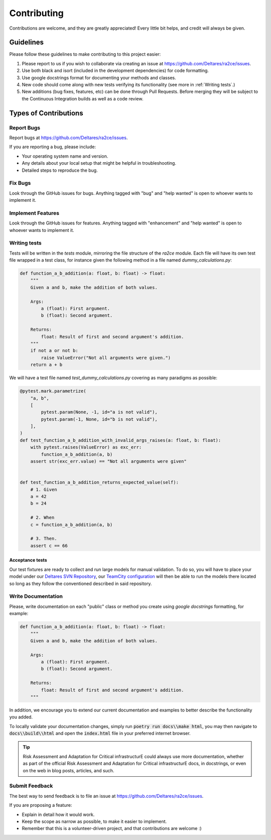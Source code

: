 .. _collaboration:

Contributing
============

Contributions are welcome, and they are greatly appreciated! Every little bit
helps, and credit will always be given.


Guidelines
-----------------------

Please follow these guidelines to make contributing to this project easier:

1. Please report to us if you wish to collaborate via creating an issue at https://github.com/Deltares/ra2ce/issues.
2. Use both black and isort (included in the development dependencies) for code formatting.
3. Use google docstrings format for documenting your methods and classes.
4. New code should come along with new tests verifying its functionality (see more in :ref:`Writing tests`.)
5. New additions (bug fixes, features, etc) can be done through Pull Requests. Before merging they will be subject to the Continuous Integration builds as well as a code review.


Types of Contributions
----------------------

Report Bugs
~~~~~~~~~~~

Report bugs at https://github.com/Deltares/ra2ce/issues.

If you are reporting a bug, please include:

* Your operating system name and version.
* Any details about your local setup that might be helpful in troubleshooting.
* Detailed steps to reproduce the bug.

Fix Bugs
~~~~~~~~

Look through the GitHub issues for bugs. Anything tagged with "bug" and "help
wanted" is open to whoever wants to implement it.

Implement Features
~~~~~~~~~~~~~~~~~~

Look through the GitHub issues for features. Anything tagged with "enhancement"
and "help wanted" is open to whoever wants to implement it.


.. _Writing tests:

Writing tests
~~~~~~~~~~~~~~~~~~~
Tests will be written in the `tests` module, mirroring the file structure of the `ra2ce` module. Each file will have its own test file wrapped in a test class, for instance given the following method in a file named `dummy_calculations.py`:

.. code-block:: python

    def function_a_b_addition(a: float, b: float) -> float:
        """
        Given a and b, make the addition of both values.

        Args:
            a (float): First argument.
            b (float): Second argument.

        Returns:
            float: Result of first and second argument's addition.
        """
        if not a or not b:
            raise ValueError("Not all arguments were given.")
        return a + b

We will have a test file named `test_dummy_calculations.py` covering as many paradigms as possible:

.. code-block:: python

    @pytest.mark.parametrize(
        "a, b",
        [
            pytest.param(None, -1, id="a is not valid"),
            pytest.param(-1, None, id="b is not valid"),
        ],
    )
    def test_function_a_b_addition_with_invalid_args_raises(a: float, b: float):
        with pytest.raises(ValueError) as exc_err:
            function_a_b_addition(a, b)
        assert str(exc_err.value) == "Not all arguments were given"


    def test_function_a_b_addition_returns_expected_value(self):
        # 1. Given
        a = 42
        b = 24

        # 2. When
        c = function_a_b_addition(a, b)

        # 3. Then.
        assert c == 66


Acceptance tests
^^^^^^^^^^^^^^^^^^^^^^^^^^^^^^^^^^^^^^^^^^^^

Our test fixtures are ready to collect and run large models for manual validation. 
To do so, you will have to place your model under our `Deltares SVN Repository <https://repos.deltares.nl/repos/GFS_incubator/branches/ra2ce_test_data>`_, 
our `TeamCity configuration <https://dpcbuild.deltares.nl/buildConfiguration/Ra2ce_Ra2ceContinuousIntegrationBuild_RunExternalTests?mode=builds>`_ will then be able to run the models there located so long as they follow the conventioned described in said repository.


Write Documentation
~~~~~~~~~~~~~~~~~~~

Please, write documentation on each "public" class or method you create using `google docstrings` formatting, for example:

.. code-block:: python

    def function_a_b_addition(a: float, b: float) -> float:
        """
        Given a and b, make the addition of both values.

        Args:
            a (float): First argument.
            b (float): Second argument.

        Returns:
            float: Result of first and second argument's addition.
        """


In addition, we encourage you to extend our current documentation and examples to better describe the functionality you added.

To locally validate your documentation changes, simply run :code:`poetry run docs\\make html`, 
you may then navigate to :code:`docs\\build\\html` and open the :code:`index.html` file in your preferred internet browser.

.. tip:: 
    Risk Assessment and Adaptation for Critical infrastructurE could always use more documentation, whether as part of the
    official Risk Assessment and Adaptation for Critical infrastructurE docs, in docstrings, or even on the web in blog posts,
    articles, and such.

Submit Feedback
~~~~~~~~~~~~~~~

The best way to send feedback is to file an issue at https://github.com/Deltares/ra2ce/issues.

If you are proposing a feature:

* Explain in detail how it would work.
* Keep the scope as narrow as possible, to make it easier to implement.
* Remember that this is a volunteer-driven project, and that contributions
  are welcome :)

